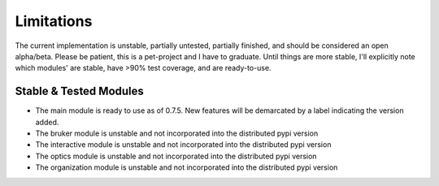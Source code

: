Limitations
###########
The current implementation is unstable, partially untested, partially finished, and should be considered an open
alpha/beta. Please be patient, this is a pet-project and I have to graduate. Until things are more stable, I'll
explicitly note which modules' are stable, have >90% test coverage, and are ready-to-use.

Stable & Tested Modules
***********************
* The main module is ready to use as of 0.7.5. New features will be demarcated by a label indicating the version added.
* The bruker module is unstable and not incorporated into the distributed pypi version
* The interactive module is unstable and not incorporated into the distributed pypi version
* The optics module is unstable and not incorporated into the distributed pypi version
* The organization module is unstable and not incorporated into the distributed pypi version
